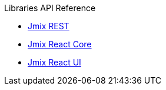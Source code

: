 .Libraries API Reference
* link:../api-reference/jmix-rest/index.html[Jmix REST^]
* link:../api-reference/jmix-react-core/index.html[Jmix React Core^]
* link:../api-reference/jmix-react-ui/index.html[Jmix React UI^]
